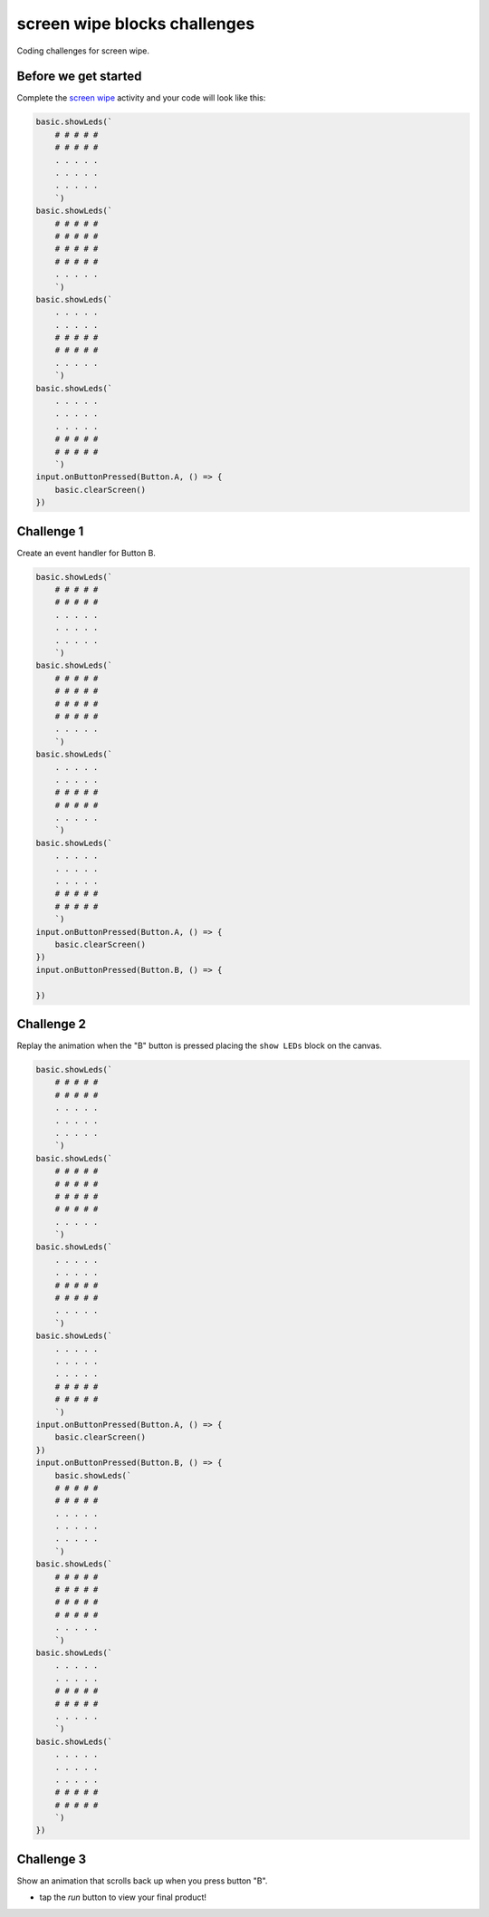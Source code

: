 
screen wipe blocks challenges
=============================

Coding challenges for screen wipe. 

Before we get started
---------------------

Complete the `screen wipe </lessons/screen-wipe/activity>`_ activity and your code will look like this:

.. code-block:: blocks

   basic.showLeds(`
       # # # # #
       # # # # #
       . . . . .
       . . . . .
       . . . . .
       `)
   basic.showLeds(`
       # # # # #
       # # # # #
       # # # # #
       # # # # #
       . . . . .
       `)
   basic.showLeds(`
       . . . . .
       . . . . .
       # # # # #
       # # # # #
       . . . . .
       `)
   basic.showLeds(`
       . . . . .
       . . . . .
       . . . . .
       # # # # #
       # # # # #
       `)
   input.onButtonPressed(Button.A, () => {
       basic.clearScreen()
   })

Challenge 1
-----------

Create an event handler for Button B.

.. code-block:: blocks

   basic.showLeds(`
       # # # # #
       # # # # #
       . . . . .
       . . . . .
       . . . . .
       `)
   basic.showLeds(`
       # # # # #
       # # # # #
       # # # # #
       # # # # #
       . . . . .
       `)
   basic.showLeds(`
       . . . . .
       . . . . .
       # # # # #
       # # # # #
       . . . . .
       `)
   basic.showLeds(`
       . . . . .
       . . . . .
       . . . . .
       # # # # #
       # # # # #
       `)
   input.onButtonPressed(Button.A, () => {
       basic.clearScreen()
   })
   input.onButtonPressed(Button.B, () => {

   })

Challenge 2
-----------

Replay the animation when the "B" button is pressed placing the ``show LEDs`` block on the canvas.

.. code-block:: blocks

   basic.showLeds(`
       # # # # #
       # # # # #
       . . . . .
       . . . . .
       . . . . .
       `)
   basic.showLeds(`
       # # # # #
       # # # # #
       # # # # #
       # # # # #
       . . . . .
       `)
   basic.showLeds(`
       . . . . .
       . . . . .
       # # # # #
       # # # # #
       . . . . .
       `)
   basic.showLeds(`
       . . . . .
       . . . . .
       . . . . .
       # # # # #
       # # # # #
       `)
   input.onButtonPressed(Button.A, () => {
       basic.clearScreen()
   })
   input.onButtonPressed(Button.B, () => {
       basic.showLeds(`
       # # # # #
       # # # # #
       . . . . .
       . . . . .
       . . . . .
       `)
   basic.showLeds(`
       # # # # #
       # # # # #
       # # # # #
       # # # # #
       . . . . .
       `)
   basic.showLeds(`
       . . . . .
       . . . . .
       # # # # #
       # # # # #
       . . . . .
       `)
   basic.showLeds(`
       . . . . .
       . . . . .
       . . . . .
       # # # # #
       # # # # #
       `)
   })

Challenge 3
-----------

Show an animation that scrolls back up when you press button "B".


* tap the *run* button to view your final product!
